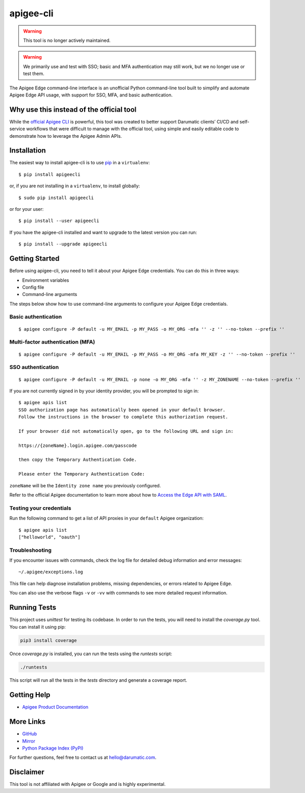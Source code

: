 ==========
apigee-cli
==========

|Python version| |Downloads| |License|

.. warning::

   This tool is no longer actively maintained.

.. warning::

   We primarily use and test with SSO; basic and MFA authentication may still work, but we no longer use or test them.

The Apigee Edge command-line interface is an unofficial Python command-line tool built to simplify and automate Apigee Edge API usage, with support for SSO, MFA, and basic authentication.

-----------------------------------------
Why use this instead of the official tool
-----------------------------------------

While the `official Apigee CLI`_ is powerful, this tool was created to better support Darumatic clients’ CI/CD and self-service workflows that were difficult to manage with the official tool, using simple and easily editable code to demonstrate how to leverage the Apigee Admin APIs.

------------
Installation
------------

The easiest way to install apigee-cli is to use `pip`_ in a ``virtualenv``::

    $ pip install apigeecli

or, if you are not installing in a ``virtualenv``, to install globally::

    $ sudo pip install apigeecli

or for your user::

    $ pip install --user apigeecli

If you have the apigee-cli installed and want to upgrade to the latest version you can run::

    $ pip install --upgrade apigeecli

---------------
Getting Started
---------------

Before using apigee-cli, you need to tell it about your Apigee Edge credentials. You can do this in three ways:

* Environment variables
* Config file
* Command-line arguments

The steps below show how to use command-line arguments to configure your Apigee Edge credentials.

^^^^^^^^^^^^^^^^^^^^
Basic authentication
^^^^^^^^^^^^^^^^^^^^

::

    $ apigee configure -P default -u MY_EMAIL -p MY_PASS -o MY_ORG -mfa '' -z '' --no-token --prefix ''

^^^^^^^^^^^^^^^^^^^^^^^^^^^^^^^^^
Multi-factor authentication (MFA)
^^^^^^^^^^^^^^^^^^^^^^^^^^^^^^^^^

::

    $ apigee configure -P default -u MY_EMAIL -p MY_PASS -o MY_ORG -mfa MY_KEY -z '' --no-token --prefix ''

^^^^^^^^^^^^^^^^^^
SSO authentication
^^^^^^^^^^^^^^^^^^

::

    $ apigee configure -P default -u MY_EMAIL -p none -o MY_ORG -mfa '' -z MY_ZONENAME --no-token --prefix ''

If you are not currently signed in by your identity provider, you will be prompted to sign in::

    $ apigee apis list
    SSO authorization page has automatically been opened in your default browser.
    Follow the instructions in the browser to complete this authorization request.

    If your browser did not automatically open, go to the following URL and sign in:

    https://{zoneName}.login.apigee.com/passcode

    then copy the Temporary Authentication Code.

    Please enter the Temporary Authentication Code:

``zoneName`` will be the ``Identity zone name`` you previously configured.

Refer to the official Apigee documentation to learn more about how to `Access the Edge API with SAML`_.

^^^^^^^^^^^^^^^^^^^^^^^^
Testing your credentials
^^^^^^^^^^^^^^^^^^^^^^^^

Run the following command to get a list of API proxies in your ``default`` Apigee organization::

    $ apigee apis list
    ["helloworld", "oauth"]

^^^^^^^^^^^^^^^
Troubleshooting
^^^^^^^^^^^^^^^

If you encounter issues with commands, check the log file for detailed debug information and error messages::

    ~/.apigee/exceptions.log

This file can help diagnose installation problems, missing dependencies, or errors related to Apigee Edge.

You can also use the verbose flags ``-v`` or ``-vv`` with commands to see more detailed request information.

-------------
Running Tests
-------------

This project uses `unittest` for testing its codebase. In order to run the tests, you will need to install the `coverage.py` tool. You can install it using pip:

.. code-block:: bash

   pip3 install coverage

Once `coverage.py` is installed, you can run the tests using the `runtests` script:

.. code-block:: bash

   ./runtests

This script will run all the tests in the `tests` directory and generate a coverage report.

------------
Getting Help
------------

* `Apigee Product Documentation`_

----------
More Links
----------

* `GitHub`_
* `Mirror`_
* `Python Package Index (PyPI)`_

For further questions, feel free to contact us at hello@darumatic.com.

----------
Disclaimer
----------

This tool is not affiliated with Apigee or Google and is highly experimental.

.. _`official Apigee CLI`: https://github.com/apigee/apigeetool-node

.. |Upload Python Package badge| image:: https://github.com/mdelotavo/apigee-cli/workflows/Upload%20Python%20Package/badge.svg
   :target: https://github.com/mdelotavo/apigee-cli/actions?query=workflow%3A%22Upload+Python+Package%22

.. |Python package badge| image:: https://github.com/mdelotavo/apigee-cli/workflows/Python%20package/badge.svg
   :target: https://github.com/mdelotavo/apigee-cli/actions?query=workflow%3A%22Python+package%22

.. |Code style: black| image:: https://img.shields.io/badge/code%20style-black-000000.svg
   :target: https://github.com/psf/black

.. |PyPI| image:: https://img.shields.io/pypi/v/apigeecli
   :target: https://pypi.org/project/apigeecli/

.. |License| image:: https://img.shields.io/badge/License-Apache%202.0-blue.svg
   :target: https://opensource.org/licenses/Apache-2.0

.. |Python version| image:: https://img.shields.io/pypi/pyversions/apigeecli
   :target: https://pypi.org/project/apigeecli/

.. |PyPI Version| image:: https://badge.fury.io/py/apigeecli.svg
   :target: https://badge.fury.io/py/apigeecli

.. |Downloads| image:: https://pepy.tech/badge/apigeecli
   :target: https://pepy.tech/project/apigeecli

.. _`Apigee Product Documentation`: https://apidocs.apigee.com/management/apis
.. _`Permissions reference`: https://docs.apigee.com/api-platform/system-administration/permissions
.. _`Add permissions to testing role`: https://docs.apigee.com/api-platform/system-administration/managing-roles-api#addpermissionstotestingrole
.. _pip: http://www.pip-installer.org/en/latest/
.. _`Universal Command Line Interface for Amazon Web Services`: https://github.com/aws/aws-cli
.. _`The Apigee Management API command-line interface documentation`: https://darumatic.github.io/apigee-cli/index.html
.. _`GitHub`: https://github.com/darumatic/apigee-cli
.. _`Python Package Index (PyPI)`: https://pypi.org/project/apigeecli/
.. _`Access the Edge API with SAML`: https://docs.apigee.com/api-platform/system-administration/using-saml
.. _`Commands cheatsheet`: https://github.com/mdelotavo/apigee-cli-docs
.. _`Using SAML with automated tasks`: https://github.com/mdelotavo/apigee-cli-docs
.. _`Tabulating deployments`: https://github.com/mdelotavo/apigee-cli-docs
.. _`Tabulating resource permissions`: https://github.com/mdelotavo/apigee-cli-docs
.. _`Troubleshooting`: https://github.com/mdelotavo/apigee-cli-docs
.. _`Mirror`: https://github.com/mdelotavo/apigee-cli
.. _`Apigee CI/CD Docker releases`: https://hub.docker.com/r/darumatic/apigee-cicd
